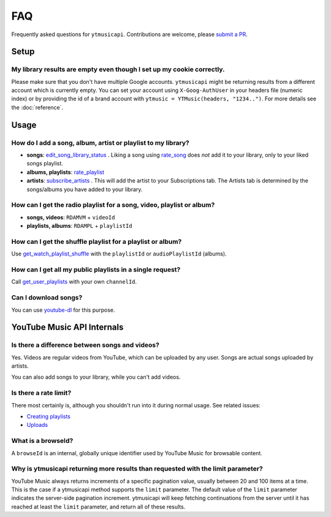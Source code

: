 FAQ
=====

Frequently asked questions for ``ytmusicapi``. Contributions are welcome, please
`submit a PR <https://github.com/sigma67/ytmusicapi/pulls>`_.

Setup
------------

My library results are empty even though I set up my cookie correctly.
***********************************************************************
Please make sure that you don't have multiple Google accounts. ``ytmusicapi`` might be returning
results from a different account which is currently empty. You can set your account using ``X-Goog-AuthUser``
in your headers file (numeric index) or by providing the id of a brand account with ``ytmusic = YTMusic(headers, "1234..")``.
For more details see the :doc:`reference`.

Usage
-----------------------

How do I add a song, album, artist or playlist to my library?
***********************************************************************
- **songs**: `edit_song_library_status <Reference.html#ytmusicapi.YTMusic.edit_song_library_status>`__ .
  Liking a song using `rate_song <Reference.html#ytmusicapi.YTMusic.rate_song>`__
  does *not* add it to your library, only to your liked songs playlist.
- **albums, playlists**: `rate_playlist <Reference.html#ytmusicapi.YTMusic.rate_playlist>`__
- **artists**: `subscribe_artists <Reference.html#ytmusicapi.YTMusic.subscribe_artists>`__ .
  This will add the artist to your Subscriptions tab. The Artists tab is determined by the songs/albums you have
  added to your library.



How can I get the radio playlist for a song, video, playlist or album?
***********************************************************************
- **songs, videos**: ``RDAMVM`` + ``videoId``
- **playlists, albums**: ``RDAMPL`` + ``playlistId``


How can I get the shuffle playlist for a playlist or album?
***********************************************************************
Use `get_watch_playlist_shuffle <Reference.html#ytmusicapi.YTMusic.get_watch_playlist_shuffle>`__
with the ``playlistId`` or ``audioPlaylistId`` (albums).

How can I get all my public playlists in a single request?
***********************************************************************
Call `get_user_playlists <Reference.html#ytmusicapi.YTMusic.get_user_playlists>`__
with your own ``channelId``.

Can I download songs?
***********************************************************************
You can use `youtube-dl <https://github.com/ytdl-org/youtube-dl/>`_ for this purpose.


YouTube Music API Internals
------------------------------

Is there a difference between songs and videos?
***********************************************************************
Yes. Videos are regular videos from YouTube, which can be uploaded by any user. Songs are actual songs uploaded by artists.

You can also add songs to your library, while you can't add videos.

Is there a rate limit?
***********************************************************************
There most certainly is, although you shouldn't run into it during normal usage.
See related issues:

- `Creating playlists <https://github.com/sigma67/ytmusicapi/issues/19>`_
- `Uploads <https://github.com/sigma67/ytmusicapi/issues/6>`_


What is a browseId?
***********************************************************************
A ``browseId`` is an internal, globally unique identifier used by YouTube Music for browsable content.


Why is ytmusicapi returning more results than requested with the limit parameter?
*********************************************************************************
YouTube Music always returns increments of a specific pagination value, usually between 20 and 100 items at a time.
This is the case if a ytmusicapi method supports the ``limit`` parameter. The default value of the ``limit`` parameter
indicates the server-side pagination increment. ytmusicapi will keep fetching continuations from the server until it has
reached at least the ``limit`` parameter, and return all of these results.

